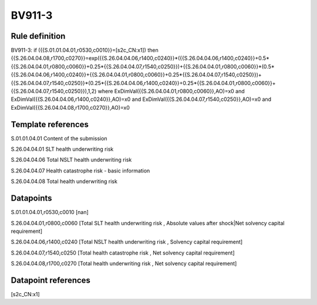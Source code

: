 =======
BV911-3
=======

Rule definition
---------------

BV911-3: if ({{S.01.01.04.01,r0530,c0010}}=[s2c_CN:x1]) then {{S.26.04.04.08,r1700,c0270}}=exp({{S.26.04.04.06,r1400,c0240}}*({{S.26.04.04.06,r1400,c0240}}+0.5*{{S.26.04.04.01,r0800,c0060}}+0.25*{{S.26.04.04.07,r1540,c0250}})+{{S.26.04.04.01,r0800,c0060}}*(0.5*{{S.26.04.04.06,r1400,c0240}}+{{S.26.04.04.01,r0800,c0060}}+0.25*{{S.26.04.04.07,r1540,c0250}})+{{S.26.04.04.07,r1540,c0250}}*(0.25*{{S.26.04.04.06,r1400,c0240}}+0.25*{{S.26.04.04.01,r0800,c0060}}+{{S.26.04.04.07,r1540,c0250}}),1,2) where ExDimVal({{S.26.04.04.01,r0800,c0060}},AO)=x0 and ExDimVal({{S.26.04.04.06,r1400,c0240}},AO)=x0 and ExDimVal({{S.26.04.04.07,r1540,c0250}},AO)=x0 and ExDimVal({{S.26.04.04.08,r1700,c0270}},AO)=x0


Template references
-------------------

S.01.01.04.01 Content of the submission

S.26.04.04.01 SLT health underwriting risk

S.26.04.04.06 Total NSLT health underwriting risk

S.26.04.04.07 Health catastrophe risk - basic information

S.26.04.04.08 Total health underwriting risk


Datapoints
----------

S.01.01.04.01,r0530,c0010 [nan]

S.26.04.04.01,r0800,c0060 [Total SLT health underwriting risk , Absolute values after shock|Net solvency capital requirement]

S.26.04.04.06,r1400,c0240 [Total NSLT health underwriting risk , Solvency capital requirement]

S.26.04.04.07,r1540,c0250 [Total health catastrophe risk , Net solvency capital requirement]

S.26.04.04.08,r1700,c0270 [Total health underwriting risk , Net solvency capital requirement]



Datapoint references
--------------------

[s2c_CN:x1]